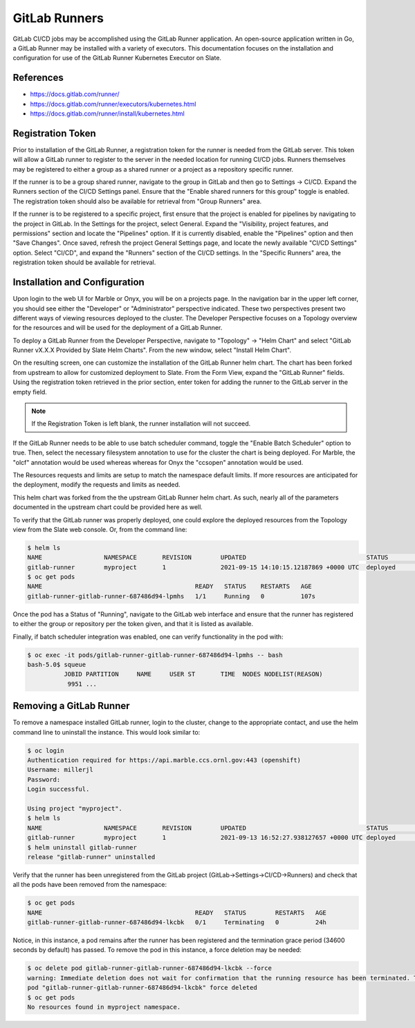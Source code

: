 

**************
GitLab Runners
**************

GitLab CI/CD jobs may be accomplished using the GitLab Runner application. An open-source application written in Go, a GitLab Runner
may be installed with a variety of executors. This documentation focuses on the installation and configuration for use of the
GitLab Runner Kubernetes Executor on Slate.

References
^^^^^^^^^^

* `<https://docs.gitlab.com/runner/>`_
* `<https://docs.gitlab.com/runner/executors/kubernetes.html>`_
* `<https://docs.gitlab.com/runner/install/kubernetes.html>`_

Registration Token
^^^^^^^^^^^^^^^^^^

Prior to installation of the GitLab Runner, a registration token for the runner is needed from the GitLab server. This token will
allow a GitLab runner to register to the server in the needed location for running CI/CD jobs. Runners themselves may be registered
to either a group as a shared runner or a project as a repository specific runner.

If the runner is to be a group shared runner, navigate to the group in GitLab and then go to Settings -> CI/CD. Expand the Runners
section of the CI/CD Settings panel. Ensure that the "Enable shared runners for this group" toggle is enabled. The
registration token should also be available for retrieval from "Group Runners" area.

If the runner is to be registered to a specific project, first ensure that the project is enabled for pipelines by navigating to
the project in GitLab. In the Settings for the project, select General. Expand the "Visibility, project features, and permissions"
section and locate the "Pipelines" option. If it is currently disabled, enable the "Pipelines" option and then "Save Changes".
Once saved, refresh the project General Settings page, and locate the newly available "CI/CD Settings" option. Select "CI/CD", and
expand the "Runners" section of the CI/CD settings. In the "Specific Runners" area, the registration token should be available for retrieval.

Installation and Configuration
^^^^^^^^^^^^^^^^^^^^^^^^^^^^^^

Upon login to the web UI for Marble or Onyx, you will be on a projects page. In the navigation bar in the upper left corner, you should see
either the "Developer" or "Administrator" perspective indicated. These two perspectives present two different ways of viewing resources
deployed to the cluster. The Developer Perspective focuses on a Topology overview for the resources and will be used for the deployment
of a GitLab Runner.

To deploy a GitLab Runner from the Developer Perspective, navigate to "Topology" -> "Helm Chart" and select
"GitLab Runner vX.X.X Provided by Slate Helm Charts". From the new window, select "Install Helm Chart".

On the resulting screen, one can customize the installation of the GitLab Runner helm chart. The chart has been forked from upstream to
allow for customized deployment to Slate. From the Form View, expand the "GitLab Runner" fields. Using the registration token retrieved
in the prior section, enter token for adding the runner to the GitLab server in the empty field.

.. note::

   If the Registration Token is left blank, the runner installation will not succeed.

If the GitLab Runner needs to be able to use batch scheduler command, toggle the "Enable Batch Scheduler" option to true. Then, select the
necessary filesystem annotation to use for the cluster the chart is being deployed. For Marble, the "olcf" annotation would be used whereas
whereas for Onyx the "ccsopen" annotation would be used.

The Resources requests and limits are setup to match the namespace default limits. If more resources are anticipated for the deployment,
modify the requests and limits as needed.

This helm chart was forked from the the upstream GitLab Runner helm chart. As such, nearly all of the parameters documented in the
upstream chart could be provided here as well.

To verify that the GitLab runner was properly deployed, one could explore the deployed resources from the Topology view from the
Slate web console. Or, from the command line:

.. code-block:: bash

   $ helm ls
   NAME         	NAMESPACE    	REVISION	UPDATED                               	STATUS  	CHART              	APP VERSION
   gitlab-runner	myproject   	1       	2021-09-15 14:10:15.12187869 +0000 UTC	deployed	gitlab-runner-1.0.0	14.2.0
   $ oc get pods
   NAME                                          READY   STATUS    RESTARTS   AGE
   gitlab-runner-gitlab-runner-687486d94-lpmhs   1/1     Running   0          107s

Once the pod has a Status of "Running", navigate to the GitLab web interface and ensure that the runner has registered to either the group or repository per the token given, and that it is listed as available.

Finally, if batch scheduler integration was enabled, one can verify functionality in the pod with:

.. code-block:: bash

   $ oc exec -it pods/gitlab-runner-gitlab-runner-687486d94-lpmhs -- bash
   bash-5.0$ squeue
             JOBID PARTITION     NAME     USER ST       TIME  NODES NODELIST(REASON)
              9951 ...

Removing a GitLab Runner
^^^^^^^^^^^^^^^^^^^^^^^^

To remove a namespace installed GitLab runner, login to the cluster, change to the appropriate contact, and use the helm command line to
uninstall the instance. This would look similar to:

.. code-block:: bash

   $ oc login
   Authentication required for https://api.marble.ccs.ornl.gov:443 (openshift)
   Username: millerjl
   Password:
   Login successful.

   Using project "myproject".
   $ helm ls
   NAME         	NAMESPACE    	REVISION	UPDATED                                	STATUS  	CHART              	APP VERSION
   gitlab-runner	myproject   	1       	2021-09-13 16:52:27.938127657 +0000 UTC	deployed	gitlab-runner-1.0.0	14.2.0
   $ helm uninstall gitlab-runner
   release "gitlab-runner" uninstalled

Verify that the runner has been unregistered from the GitLab project (GitLab->Settings->CI/CD->Runners) and check that all the pods have
been removed from the namespace:

.. code-block:: bash

   $ oc get pods
   NAME                                          READY   STATUS        RESTARTS   AGE
   gitlab-runner-gitlab-runner-687486d94-lkcbk   0/1     Terminating   0          24h

Notice, in this instance, a pod remains after the runner has been registered and the termination grace
period (34600 seconds by default) has passed. To remove the pod in this instance, a force deletion may
be needed:

.. code-block:: bash

   $ oc delete pod gitlab-runner-gitlab-runner-687486d94-lkcbk --force
   warning: Immediate deletion does not wait for confirmation that the running resource has been terminated. The resource may continue to run on the cluster indefinitely.
   pod "gitlab-runner-gitlab-runner-687486d94-lkcbk" force deleted
   $ oc get pods
   No resources found in myproject namespace.

